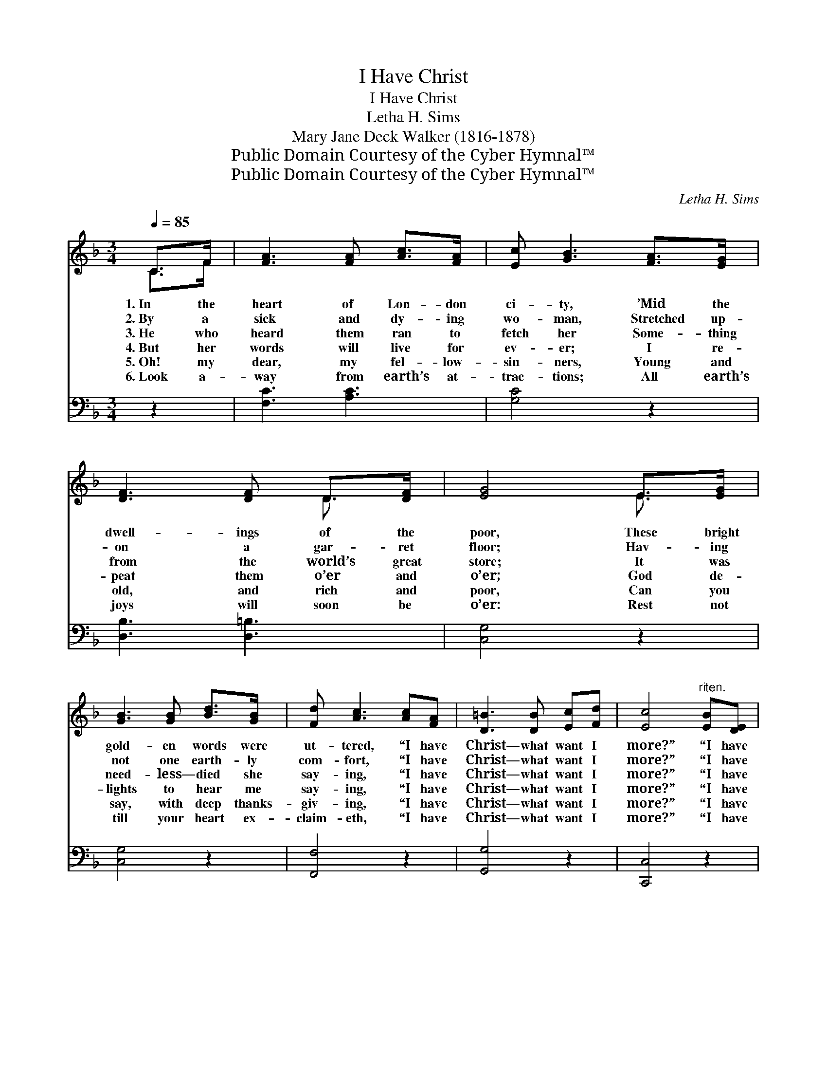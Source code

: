 X:1
T:I Have Christ
T:I Have Christ
T:Letha H. Sims 
T:Mary Jane Deck Walker (1816-1878)
T:Public Domain Courtesy of the Cyber Hymnal™
T:Public Domain Courtesy of the Cyber Hymnal™
C:Letha H. Sims
Z:Public Domain
Z:Courtesy of the Cyber Hymnal™
%%score ( 1 2 ) 3
L:1/8
Q:1/4=85
M:3/4
K:F
V:1 treble 
V:2 treble 
V:3 bass 
V:1
 C>F | [FA]3 [FA] [Ac]>[FA] | [Ec] [GB]3 [FA]>[EG] | [DF]3 [DF] D>[DF] | [EG]4 E>[EG] | %5
w: 1.~In the|heart of Lon- don|ci- ty, ’Mid the|dwell- ings of the|poor, These bright|
w: 2.~By a|sick and dy- ing|wo- man, Stretched up-|on a gar- ret|floor; Hav- ing|
w: 3.~He who|heard them ran to|fetch her Some- thing|from the world’s great|store; It was|
w: 4.~But her|words will live for|ev- er; I re-|peat them o’er and|o’er; God de-|
w: 5.~Oh! my|dear, my fel- low-|sin- ners, Young and|old, and rich and|poor, Can you|
w: 6.~Look a-|way from earth’s at-|trac- tions; All earth’s|joys will soon be|o’er: Rest not|
 [GB]3 [GB] [Bd]>[GB] | [Fd] [Ac]3 [Ac][FA] | [D=B]3 [DB] [Ec][Fd] | [Ec]4"^riten." [EB][DE] | %9
w: gold- en words were|ut- tered, “I have|Christ— what want I|more?” “I have|
w: not one earth- ly|com- fort, “I have|Christ— what want I|more?” “I have|
w: need- less— died she|say- ing, “I have|Christ— what want I|more?” “I have|
w: lights to hear me|say- ing, “I have|Christ— what want I|more?” “I have|
w: say, with deep thanks-|giv- ing, “I have|Christ— what want I|more?” “I have|
w: till your heart ex-|claim- eth, “I have|Christ— what want I|more?” “I have|
 [^CA]3 [B,G] [B,D]E | [A,F]4 ||"^Refrain" [Ac][Gc] | [Fc]3 [Ac] [GB][FA] | [EG]4 [GB][FB] | %14
w: Christ— what want I|more?”||||
w: Christ— what want I|more?”||||
w: Christ— what want I|more?”|“I have|Christ! what want I|more?” “I have|
w: Christ— what want I|more?”||||
w: Christ— what want I|more?”||||
w: Christ— what want I|more?”||||
 [EB]3 [Ed] [Ac][GB] | [FA]4"^riten." [Cc][CF] | !fermata![CE]4 [GB]2 | [FA]4 [EG]2 | [CF]6 |] %19
w: |||||
w: |||||
w: Christ! what want I|more?” “I have|Christ! what|want I|more?”|
w: |||||
w: |||||
w: |||||
V:2
 C>F | x6 | x6 | x4 D3/2 x/ | x4 E3/2 x/ | x6 | x6 | x6 | x6 | x5 (=C/B,/) | x4 || x2 | x6 | x6 | %14
 x6 | x6 | x6 | x6 | x6 |] %19
V:3
 z2 | [F,C]3 [A,C]3 | [G,C]4 z2 | [D,B,]3 [D,=B,]3 | [C,G,]4 z2 | [C,G,]4 z2 | [F,,F,]4 z2 | %7
w: |~ ~|~|~ ~|~|~|~|
 [G,,G,]4 z2 | [C,,C,]4 z2 | [A,,A,]3 B,,2 G,, | [F,,F,]4 || z2 | [F,A,][G,B,] [A,C] z3 | %13
w: ~|~|~ ~ ~|~||I have Christ!|
 [C,C][C,C] [E,C][G,C] z2 | [C,G,][D,G,] [E,G,] z3 | [F,C][F,C] [F,C][F,C] z2 | %16
w: What want I more?|I have Christ!|What want I more?|
 [G,B,][G,B,] !fermata![G,B,]2 [B,,D]2 | [C,C]4 [C,B,]2 | [F,A,]6 |] %19
w: I have Christ! *|||

